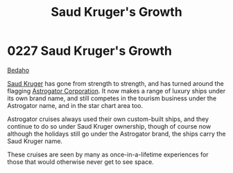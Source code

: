 :PROPERTIES:
:ID:       2dae30dc-98a8-478d-91f9-a28e3ba6ea68
:END:
#+title: Saud Kruger's Growth
#+filetags: :beacon:
* 0227 Saud Kruger's Growth
[[id:4ee2a5f7-7b84-4261-aeb9-ebcddc41ad7c][Bedaho]]

[[id:49b21fdc-6a96-42b3-a496-123e8106f102][Saud Kruger]] has gone from strength to strength, and has turned around
the flagging [[id:1b328227-3a16-47d3-af61-df3592c4ddf5][Astrogator Corporation]]. It now makes a range of luxury
ships under its own brand name, and still competes in the tourism
business under the Astrogator name, and in the star chart area too.

Astrogator cruises always used their own custom-built ships, and they
continue to do so under Saud Kruger ownership, though of course now
although the holidays still go under the Astrogator brand, the ships
carry the Saud Kruger name.

These cruises are seen by many as once-in-a-lifetime experiences for
those that would otherwise never get to see space.

[[file:img/beacons/0227.png]]
